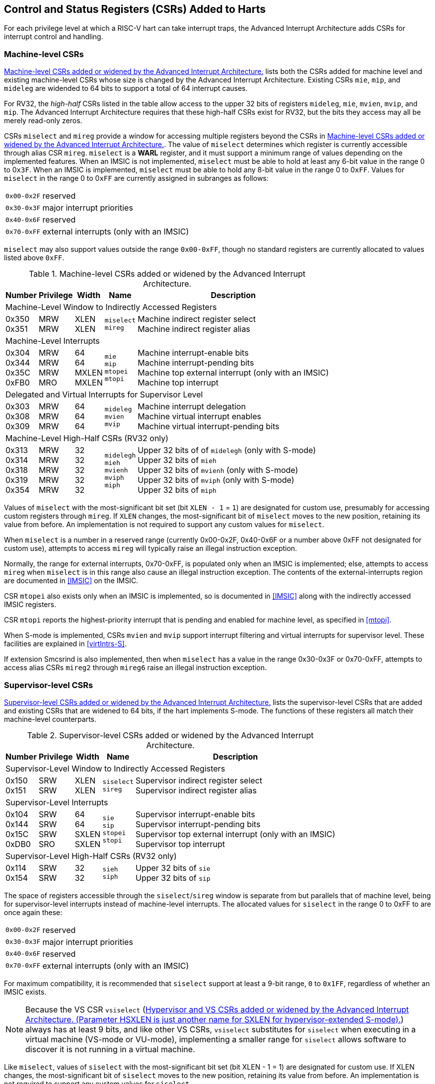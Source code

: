 [[CSRs]]
== Control and Status Registers (CSRs) Added to Harts

For each privilege level at which a RISC-V hart can take interrupt traps, the
Advanced Interrupt Architecture adds CSRs for interrupt control and
handling.

=== Machine-level CSRs

<<CSRs-M>> lists both the CSRs added for machine
level and existing machine-level CSRs whose size is changed by the
Advanced Interrupt Architecture. Existing CSRs `mie`, `mip`, and `mideleg` are widended to 64 bits to support a total of 64 interrupt causes.

For RV32, the _high-half_ CSRs listed in the table allow access to the
upper 32 bits of registers `mideleg`, `mie`, `mvien`, `mvip`, and `mip`. The Advanced Interrupt Architecture requires that these high-half CSRs exist for RV32, but the bits they access may all be merely read-only zeros.

CSRs `miselect` and `mireg` provide a window for accessing multiple registers beyond the CSRs in <<CSRs-M>>. The value of `miselect` determines which
register is currently accessible through alias CSR `mireg`. `miselect` is a *WARL* register, and it must support a minimum range of values depending on the implemented features. When an IMSIC is not implemented, `miselect` must be able to hold at least any 6-bit value in the range 0 to 0``x3F``. When an IMSIC is implemented, `miselect` must be able to hold any 8-bit value in the range 0 to 0``xFF``. Values for `miselect` in the range 0 to 0``xFF`` are currently assigned in subranges as follows:

[%autowidth,align="center",float="center",cols=">,<",grid=none,frame=none]
|===
|`0x00-0x2F`| reserved
|`0x30-0x3F`| major interrupt priorities
|`0x40-0x6F`| reserved
|`0x70-0xFF`| external interrupts (only with an IMSIC)
|===


`miselect` may also support values outside the range `0x00-0xFF`, though no standard
registers are currently allocated to values listed above `0xFF`.

[[CSRs-M]]
.Machine-level CSRs added or widened by the Advanced Interrupt Architecture.
[%autowidth,float="center",align="center",cols="^,^,^,<,<",options="header"]
|===
|Number |Privilege |Width |Name |Description
5+|Machine-Level Window to Indirectly Accessed Registers
|0x350 +
0x351 |MRW +
MRW |XLEN +
XLEN |`miselect` +
`mireg` |Machine indirect register select +
Machine indirect register alias
5+|Machine-Level Interrupts
|0x304 +
0x344 +
0x35C +
0xFB0 |MRW +
MRW +
MRW +
MRO |64 +
64 +
MXLEN +
MXLEN |`mie` +
`mip` +
`mtopei` +
`mtopi` |Machine interrupt-enable bits +
Machine interrupt-pending bits +
Machine top external interrupt (only with an IMSIC) +
Machine top interrupt
5+|Delegated and Virtual Interrupts for Supervisor Level
|0x303 +
0x308 +
0x309 |MRW +
MRW +
MRW |64 +
64 +
64 |`mideleg` +
`mvien` +
`mvip` |Machine interrupt delegation +
Machine virtual interrupt enables +
Machine virtual interrupt-pending bits
5+|Machine-Level High-Half CSRs (RV32 only)
|0x313 +
0x314 +
0x318 +
0x319 +
0x354|MRW +
MRW +
MRW +
MRW +
MRW |32 +
32 +
32 +
32 +
32 |`midelegh` +
`mieh` +
`mvienh` +
`mviph` +
`miph` |Upper 32 bits of of `midelegh` (only with S-mode) +
Upper 32 bits of `mieh` +
Upper 32 bits of `mvienh` (only with S-mode) +
Upper 32 bits of `mviph` (only with S-mode) +
Upper 32 bits of `miph`
|===

Values of `miselect` with the most-significant bit set (bit
`XLEN - 1` = `1`) are designated for custom use,
presumably for accessing custom registers through `mireg`. If `XLEN` changes, the
most-significant bit of `miselect` moves to the new position, retaining its value
from before. An implementation is not required to support any custom
values for `miselect`.

When `miselect` is a number in a reserved range (currently 0x00-0x2F, 0x40-0x6F or a number above 0xFF
not designated for custom use), attempts to access `mireg` will typically raise
an illegal instruction exception.

Normally, the range for external interrupts, 0x70-0xFF, is populated only when
an IMSIC is implemented; else, attempts to access `mireg` when `miselect` is in this range
also cause an illegal instruction exception. The contents of the
external-interrupts region are documented in
<<IMSIC>> on the IMSIC.

CSR `mtopei` also exists only when an IMSIC is implemented, so is documented in
<<IMSIC>> along with the indirectly accessed IMSIC
registers.

CSR `mtopi` reports the highest-priority interrupt that is pending and enabled
for machine level, as specified in <<mtopi>>.

When S-mode is implemented, CSRs `mvien` and `mvip` support interrupt filtering and
virtual interrupts for supervisor level. These facilities are explained
in <<virtIntrs-S>>.

If extension Smcsrind is also implemented, then when `miselect` has a value in the
range 0x30-0x3F
or 0x70-0xFF, attempts to access alias CSRs `mireg2` through `mireg6` raise an illegal
instruction exception.

=== Supervisor-level CSRs

<<CSRs-S>> lists the supervisor-level CSRs that are
added and existing CSRs that are widened to 64 bits, if the hart
implements S-mode. The functions of these registers all match their
machine-level counterparts.
[[CSRs-S]]
.Supervisor-level CSRs added or widened by the Advanced Interrupt Architecture.
[%autowidth,float="center",align="center",cols="^,^,^,<,<",options="header"]
|===
|Number |Privilege |Width |Name |Description
5+|Supervisor-Level Window to Indirectly Accessed Registers
|0x150 +
0x151 |SRW +
SRW |XLEN +
XLEN |`siselect` +
`sireg` |Supervisor indirect register select +
Supervisor indirect register alias
5+|Supervisor-Level Interrupts
|0x104 +
0x144 +
0x15C +
0xDB0 |SRW +
SRW +
SRW +
SRO |64 +
64 +
SXLEN +
SXLEN |`sie` +
`sip` +
`stopei` +
`stopi` |Supervisor interrupt-enable bits +
Supervisor interrupt-pending bits +
Supervisor top external interrupt (only with an IMSIC) +
Supervisor top interrupt
5+|Supervisor-Level High-Half CSRs (RV32 only)
|0x114 +
0x154 |SRW +
SRW |32 +
32|`sieh` +
`siph` |Upper 32 bits of `sie` +
Upper 32 bits of `sip`
|===

The space of registers accessible through the `siselect`/`sireg` window is separate from
but parallels that of machine level, being for supervisor-level
interrupts instead of machine-level interrupts. The allocated values for
`siselect` in the range 0 to 0xFF to are once again these:

[%autowidth,align="center",float="center",cols=">,<",grid=none,frame=none]
|===
|`0x00-0x2F` |reserved
|`0x30-0x3F` |major interrupt priorities
|`0x40-0x6F` |reserved
|`0x70-0xFF` |external interrupts (only with an IMSIC)
|===

For maximum compatibility, it is recommended that `siselect` support at least a
9-bit range, `0` to `0x1FF`, regardless of whether an IMSIC exists.

[NOTE]
====
Because the VS CSR `vsiselect` (<<CSRs-hypervisor>>) always has at
least 9 bits, and like other VS CSRs, `vsiselect` substitutes for `siselect` when executing in
a virtual machine (VS-mode or VU-mode), implementing a smaller range for
`siselect` allows software to discover it is not running in a virtual machine.
====

Like `miselect`, values of `siselect` with the most-significant bit set (bit
XLEN - 1 = 1) are designated for custom use.
If XLEN changes, the most-significant bit of `siselect` moves to the new position,
retaining its value from before. An implementation is not required to
support any custom values for `siselect`.

When `siselect` is a number in a reserved range (currently  `0x00-0x2F`, `0x40-0x6F`,or a number above `0xFF`
not designated for custom use), or in the range 0x70-0xFF when there is no
IMSIC, attempts to access 'sireg' should preferably raise an illegal instruction
exception (unless executing in a virtual machine, covered in the next
section).

Note that the widths of 'siselect' and 'sireg' are always the current XLEN rather than
SXLEN. Hence, for example, if MXLEN = 64 and SXLEN = 32, then these
registers are 64 bits when the current privilege mode is M (running RV64
code) but 32 bits when the privilege mode is S (RV32 code).

CSR `stopei` is described with the IMSIC in <<IMSIC>>.

Register `stopi` reports the highest-priority interrupt that is pending and
enabled for supervisor level, as specified in
<<stopi>>.

If extension Sscsrind is also implemented, then when `siselect` has a value in the `0x30-0x3F` or `0x70-0xFF` range attempts to access alias CSRs `sireg2` through `sireg6` raise an illegal instruction exception (unless executing in a virtual machine, covered in the next section).

=== Hypervisor and VS CSRs

If a hart implements the Privileged Architecture's hypervisor extension,
then the hypervisor and VS CSRs listed in <<CSRs-hypervisor>> are also either added or widened to 64 bits.

The new hypervisor CSRs in the table (`hvien`, `hvictl` , `hviprio1`, and `hviprio2`) augment `hvip` for injecting interrupts into VS level. The use of these registers is covered in <<VSLevel>> on interrupts for virtual machines.

The new VS CSRs (`vsiselect`, `vsireg`, `vstopei`, and `vstopi`) all match supervisor CSRs, and substitute for those supervisor CSRs when executing in a virtual machine (in VS-mode or VU-mode).

CSR `vsiselect` is required to support at least a 9-bit range of `0` to `0x1FF`, whether or not an IMSIC is implemented. As with `siselect`, values of `vsiselect` with the most-significant bit set (bit XLEN - 1 = 1) are designated for custom use. If XLEN changes, the most-significant bit
of `vsiselect` moves to the new position, retaining its value from before.

Like `siselect` and `sireg`, the widths of `vsiselect` and `vsireg` are always the current XLEN rather than VSXLEN. Hence, for example, if HSXLEN = 64 and VSXLEN = 32, then these registers are 64 bits when accessed by a hypervisor in HS-mode (running RV64 code) but 32 bits for a guest OS in VS-mode (RV32 code).

[[CSRs-hypervisor]]
.Hypervisor and VS CSRs added or widened by the Advanced Interrupt Architecture. (Parameter HSXLEN is just another name for SXLEN for hypervisor-extended S-mode).
[float="center",align="center",cols="^2,^2,^2,<2,<7",options="header"]
|===
|Number |Privilege |Width |Name |Description
5+|Delegated and Virtual Interrupts, Interrupt Priorities, for VS Level

|0x603 +
0x608 +
0x609 +
0x645 +
0x646 +
0x647 |HRW +
HRW +
HRW +
HRW +
HRW +
HRW|64 +
64 +
HSXLEN +
64 +
64 |`hideleg` +
`hvien` +
`hvictl` +
`hvip` +
`hviprio1` +
`hviprio2` |Hypervisor interrupt delegation +
Hypervisor virtual interrupt enables +
Hypervisor virtual interrupt control +
Hypervisor virtual interrupt-pending bits +
Hypervisor VS-level interrupt priorities +
Hypervisor VS-level interrupt priorities
5+|VS-Level Window to Indirectly Accessed Registers
|0x250 +
0x251 |HRW +
HRW |XLEN +
XLEN |`vsiselect` +
`vsireg` |Virtual supervisor indirect register select +
Virtual supervisor indirect register alias
5+|VS-Level Interrupts
|0x204 +
0x244 +
0x25C +
&nbsp; +
0xEB0 |HRW +
HRW +
HRW +
&nbsp; +
HRO |64 +
64 +
VSXLEN +
&nbsp; +
VSXLEN |`vsie` +
`vsip` +
`vstopei` +
&nbsp; +
`vstopi` |Virtual supervisor interrupt-enable bits +
Virtual supervisor interrupt-pending bits +
Virtual supervisor top external interrupt +
 (only with an IMSIC) +
Virtual supervisor top interrupt
5+|Hypervisor and VS-Level High-Half CSRs (RV32 only)
|0x613 +
0x618 +
0x655 +
0x656 +
0x657 +
0x214 +
0x254 |HRW +
HRW +
HRW +
HRW +
HRW +
HRW +
HRW |32 +
32 +
32 +
32 +
32 +
32 +
32 |`hidelegh` +
`hvienh` +
`hviph` +
`hviprio1h` +
`hviprio2h` +
`vsieh` +
`vsiph` |Upper 32 bits of `hideleg` +
Upper 32 bits of `hvien` +
Upper 32 bits of `hvip` +
Upper 32 bits of `hviprio1` +
Upper 32 bits of `hviprio2` +
Upper 32 bits of `vsie` +
Upper 32 bits of `vsip`
|===

The space of registers selectable by `vsiselect` is more limited than for machine and supervisor levels:

[%autowidth,align="center",float="center",cols=">,<",grid=none,frame=none]
|===
|`0x000-0x02F`| reserved
|`0x030-0x03F`| inaccessible
|`0x040-0x06F`| reserved
|`0x070-0x0FF`| external interrupts (IMSIC only), or inaccessible
|`0x100-0x1FF`| reserved 
|===

For alias CSRs `sireg` and `vsireg`, the hypervisor extension's usual rules for when to raise a virtual instruction exception (based on whether an instruction is _HS-qualified_) are not applicable. The rules given in this section for `sireg` and `vsireg` apply instead, unless overridden by the requirements of <<CSRs-stateen>>, which take precedence over this section
when extension Smstateen is also implemented.

A virtual instruction exception is raised for attempts from VS-mode or
VU-mode to directly access `vsireg`, or attempts from VU-mode to access `sireg`.

When `vsiselect` has a reserved value (including values above 0x1FF not designated for custom use), attempts from M-mode or HS-mode to access `vsireg`, or from VS-mode to access `sireg` (really `vsireg`), should preferably raise an illegal instruction exception.

When `vsiselect` has the number of an _inaccessible_ register, attempts from M-mode or HS-mode to access `vsireg` raise an illegal instruction exception, and attempts from VS-mode to access `sireg` (really `vsireg`) raise a virtual instruction exception.

[NOTE]
====
Requiring a range of 0-0x1FF for `vsiselect`, even though most or all of the space is reserved or inaccessible, permits a hypervisor to emulate indirectly
accessed registers in the implemented range, including registers that
may be standardized in the future at locations 0x100-0x1FF.
====

The indirectly accessed registers for external interrupts (numbers 0x70-0xFF)
are accessible only when field VGEIN of `hstatus` is the number of an implemented guest external interrupt, not zero. If VGEIN is not the number of an implemented guest external interrupt (including the case when no IMSIC
is implemented), then all indirect register numbers in the ranges 0x030-0x03F and 0x070-0x0FF designate an inaccessible register at VS level.

Along the same lines, when `hstatus.VGEIN` is not the number of an implemented
guest external interrupt, attempts from M-mode or HS-mode to access CSR `vstopei` raise an illegal instruction exception, and attempts from VS-mode to
access `stopei` raise a virtual instruction exception.

If extension Sscsrind is also implemented, then when `vsiselect` has a value in the range 0x30-0x3F or 0x70-0xFF, attempts from M-mode or HS-mode to access alias CSRs `vsireg2` through `vsireg6` raise an illegal instruction exception, and attempts from VS-mode to access `sireg2` through `sireg6` raise a virtual instruction exception.

=== Virtual instruction exceptions

Following the default rules for the hypervisor extension, attempts from
VS-mode to directly access a hypervisor or VS CSR other than `vsireg`, or from
VU-mode to access any supervisor-level CSR (including hypervisor and VS
CSRs) other than `sireg` or `vsireg`, usually raise not an illegal instruction exception but instead a virtual instruction exception. For details, see the RISC-V Privileged Architecture.

Instructions that read/write CSR `stopei` or `vstopei` are considered to be _HS-qualified_ unless all of following are true: the hart has an IMSIC, extension Smstateen is implemented, and bit 58 of `mstateen0` is zero. (See the next section, <<CSRs-stateen>>, about `mstateen0`.)

For `sireg` and `vsireg`, see both the previous section, <<CSRs-hypervisor>>, and the next, <<CSRs-stateen>>, for when a virtual instruction exception is required instead of an illegal instruction exception.

[[CSRs-stateen]]
=== Access control by the state-enable CSRs

If extension Smstateen is implemented together with the Advanced
Interrupt Architecture (AIA), three bits of state-enable register `mstateen0` control access to AIA-added state from privilege modes less privileged
than M-mode:

[%autowidth,align="center",float="center",cols="<",grid=none,frame=none]
|===
|bit 60 CSRs `siselect`, `sireg`, `vsiselect`, and `vsireg`
|bit 59 all other state added by the AIA and not controlled by bits 60 and 58
|bit 58 all IMSIC state, including CSRs `stopei` and `vstopei`
|===

If one of these bits is zero in `mstateen0`, an attempt to access the corresponding state from a privilege mode less privileged than M-mode results in an illegal instruction trap. As always, the state-enable CSRs do not affect
the accessibility of any state when in M-mode, only in less privileged modes. For more explanation, see the documentation for extension Smstateen.

Bit 59 controls access to AIA CSRs `siph`, `sieh`, `stope`, `hidelegh`, `hvien`/`hvienh`, `hviph`, `hvictl`, `hviprio1`/`hviprio1h`, `hviprio2`/`hviprio2h`, `vsiph`, `vsieh`, and `vstopi`, as well as to the supervisor-level interrupt priorities accessed through `siselect` + `sireg` (the `iprio` array of <<intrPrios-S>>).

Bit 58 is implemented in `mstateen0` only if the hart has an IMSIC. If the
hypervisor extension is also implemented, this bit does not affect the
behavior or accessibility of hypervisor CSRs `hgeip` and `hgeie`, or field VGEIN of `hstatus`. In particular, guest external interrupts from an IMSIC continue to be visible to HS-mode in `hgeip` even when bit 58 of `mstateen0` is zero.

[NOTE]
====
An earlier, pre-ratification draft of Smstateen said that when bit 58 of `mstateen0` is zero, registers `hgeip` and `hgeie` and field VGEIN of `hstatus` are all read-only zeros. That effect is no longer correct.
====

If the hart does not have an IMSIC, bit 58 of `mstateen0` is read-only zero, but Smstateen has no effect on attempts to access the nonexistent IMSIC
state.

[NOTE]
====
This means in particular that, when the hart does not have an IMSIC, the
following raise a virtual instruction exception as described in <<CSRs-hypervisor>>, not an illegal instruction exception, despite that bit 58 of `mstateen0` is zero:

* attempts from VS-mode to access `sireg` (really `vsireg`) while `vsiselect` has a value in the range 0x70–0xFF; and
* attempts from VS-mode to access `stopei` (really `vstopei`).
====

If bit 60 of `mstateen0` is one, then regardless of any other `mstateen` bits (including bits 58 and 59 of `mstateen0`), a virtual instruction exception is raised as described in <<CSRs-hypervisor>> for all attempts from VS-mode or
VU-mode to directly access `vsireg`, and for all attempts from VU-mode to access `sireg`. This behavior is overridden only when bit 60 of `mstateen0` is zero.

If the hypervisor extension is implemented, the same three bits are
defined also in hypervisor CSR `hstateen0` but concern only the state potentially accessible to a virtual machine executing in privilege modes VS and VU:

[%autowidth,align="center",float="center",cols="<",grid=none,frame=none]
|===
|bit 60 CSRs and (really `viselect` and `vsireg`)
|bit 59 CSRs `siph` and `sieh` (RV32 only) and `stopi` (really `vsiph`, `vsieh`, and `vstopi`)
|bit 58 all state of IMSIC guest interrupt files, including CSR `stopei`(really `vstopei`)
|===

If one of these bits is zero in `hstateen0`, and the same bit is one in `mstateen0`, then an attempt to access the corresponding state from VS or VU-mode raises a virtual instruction exception. (But note that, for high-half CSRs `siph` and `sieh`, this applies only when XLEN = 32. When XLEN > 32, an attempt to access `siph` or `seph` raises an illegal instruction exception as usual, not a virtual instruction exception.)

If bit 60 is one in `mstateen0` but is zero in `hstateen0`, then all attempts from VS or VU-mode to access `siselect` or `sireg` raise a virtual instruction exception, not an illegal instruction exception, regardless of the value of `vsiselect` or any other bits.

Bit 58 is implemented in `hstaeen0` only if the hart has an IMSIC. Furthermore, even with an IMSIC, bit 58 may (or may not) be read-only zero in `hstateen0` if the IMSIC has no _guest interrupt files_ for guest external interrupts (<<IMSIC>>). When this bit is zero (whether read-only zero or set to zero), a virtual machine is prevented from accessing the hart's IMSIC the same as when `hstatus.VGEIN` = 0.

Extension Ssstateen is defined as the supervisor-level view of Smstateen. Therefore, the combination of Ssaia and Ssstateen incorporates the bits defined above for `hstateen0` but not those for `mstateen0`, since machine-level CSRs are not visible to supervisor level.
